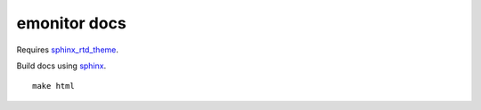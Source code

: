 emonitor docs
=============

Requires `sphinx_rtd_theme <https://sphinx-rtd-theme.readthedocs.io/en/latest/>`_.

Build docs using `sphinx <http://www.sphinx-doc.org>`_.

::

   make html
